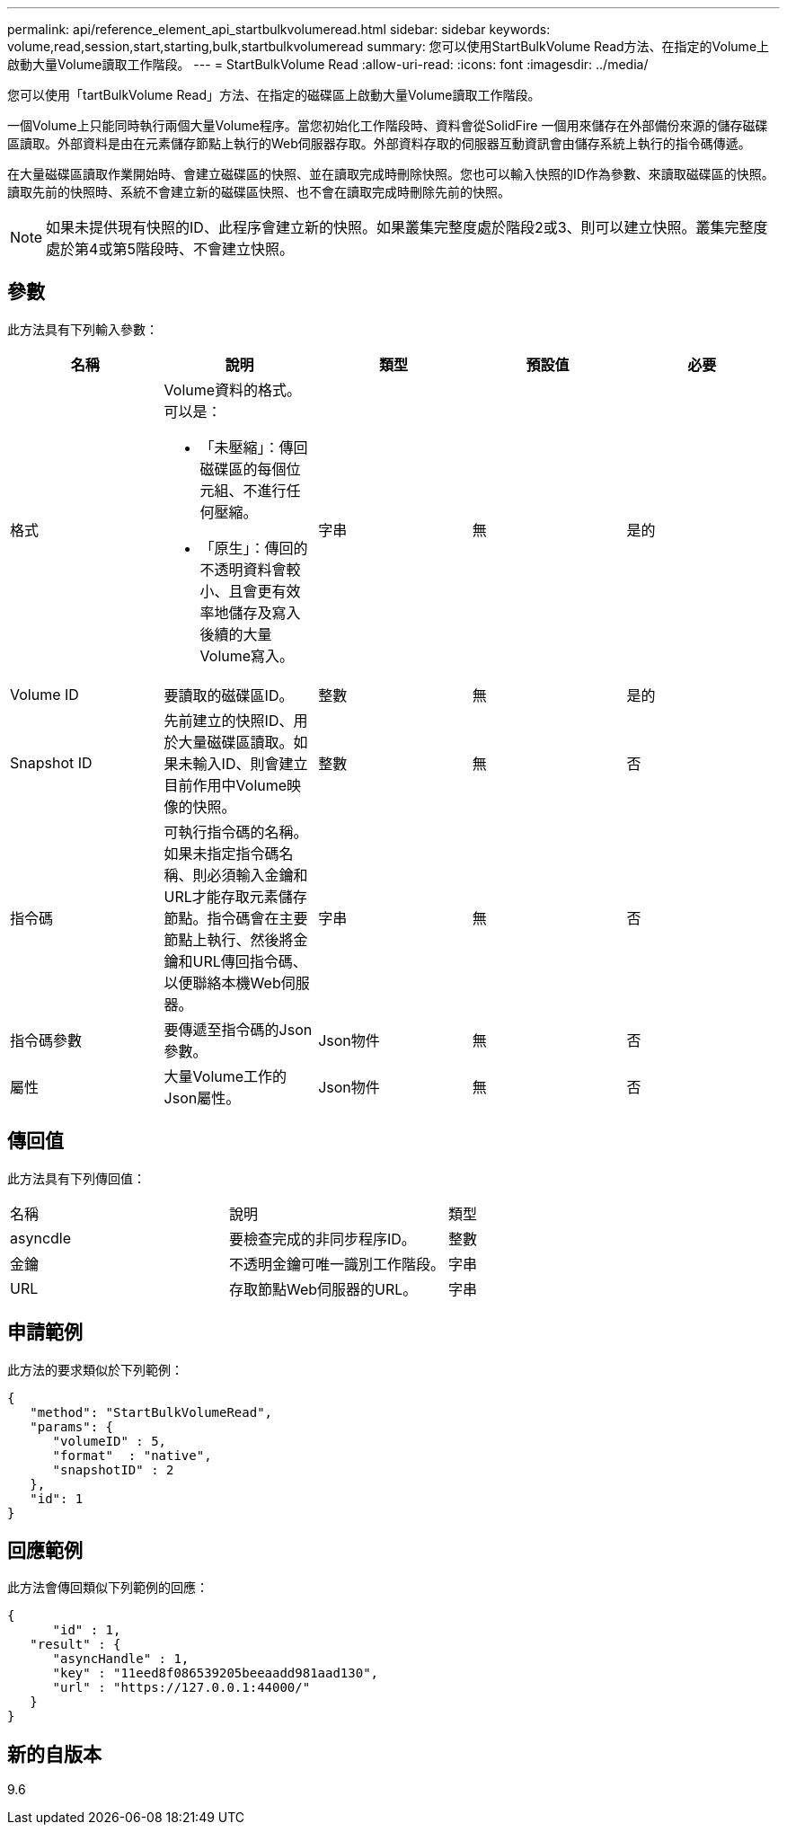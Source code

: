 ---
permalink: api/reference_element_api_startbulkvolumeread.html 
sidebar: sidebar 
keywords: volume,read,session,start,starting,bulk,startbulkvolumeread 
summary: 您可以使用StartBulkVolume Read方法、在指定的Volume上啟動大量Volume讀取工作階段。 
---
= StartBulkVolume Read
:allow-uri-read: 
:icons: font
:imagesdir: ../media/


[role="lead"]
您可以使用「tartBulkVolume Read」方法、在指定的磁碟區上啟動大量Volume讀取工作階段。

一個Volume上只能同時執行兩個大量Volume程序。當您初始化工作階段時、資料會從SolidFire 一個用來儲存在外部備份來源的儲存磁碟區讀取。外部資料是由在元素儲存節點上執行的Web伺服器存取。外部資料存取的伺服器互動資訊會由儲存系統上執行的指令碼傳遞。

在大量磁碟區讀取作業開始時、會建立磁碟區的快照、並在讀取完成時刪除快照。您也可以輸入快照的ID作為參數、來讀取磁碟區的快照。讀取先前的快照時、系統不會建立新的磁碟區快照、也不會在讀取完成時刪除先前的快照。


NOTE: 如果未提供現有快照的ID、此程序會建立新的快照。如果叢集完整度處於階段2或3、則可以建立快照。叢集完整度處於第4或第5階段時、不會建立快照。



== 參數

此方法具有下列輸入參數：

|===
| 名稱 | 說明 | 類型 | 預設值 | 必要 


 a| 
格式
 a| 
Volume資料的格式。可以是：

* 「未壓縮」：傳回磁碟區的每個位元組、不進行任何壓縮。
* 「原生」：傳回的不透明資料會較小、且會更有效率地儲存及寫入後續的大量Volume寫入。

 a| 
字串
 a| 
無
 a| 
是的



 a| 
Volume ID
 a| 
要讀取的磁碟區ID。
 a| 
整數
 a| 
無
 a| 
是的



 a| 
Snapshot ID
 a| 
先前建立的快照ID、用於大量磁碟區讀取。如果未輸入ID、則會建立目前作用中Volume映像的快照。
 a| 
整數
 a| 
無
 a| 
否



 a| 
指令碼
 a| 
可執行指令碼的名稱。如果未指定指令碼名稱、則必須輸入金鑰和URL才能存取元素儲存節點。指令碼會在主要節點上執行、然後將金鑰和URL傳回指令碼、以便聯絡本機Web伺服器。
 a| 
字串
 a| 
無
 a| 
否



 a| 
指令碼參數
 a| 
要傳遞至指令碼的Json參數。
 a| 
Json物件
 a| 
無
 a| 
否



 a| 
屬性
 a| 
大量Volume工作的Json屬性。
 a| 
Json物件
 a| 
無
 a| 
否

|===


== 傳回值

此方法具有下列傳回值：

|===


| 名稱 | 說明 | 類型 


 a| 
asyncdle
 a| 
要檢查完成的非同步程序ID。
 a| 
整數



 a| 
金鑰
 a| 
不透明金鑰可唯一識別工作階段。
 a| 
字串



 a| 
URL
 a| 
存取節點Web伺服器的URL。
 a| 
字串

|===


== 申請範例

此方法的要求類似於下列範例：

[listing]
----
{
   "method": "StartBulkVolumeRead",
   "params": {
      "volumeID" : 5,
      "format"  : "native",
      "snapshotID" : 2
   },
   "id": 1
}
----


== 回應範例

此方法會傳回類似下列範例的回應：

[listing]
----
{
      "id" : 1,
   "result" : {
      "asyncHandle" : 1,
      "key" : "11eed8f086539205beeaadd981aad130",
      "url" : "https://127.0.0.1:44000/"
   }
}
----


== 新的自版本

9.6
